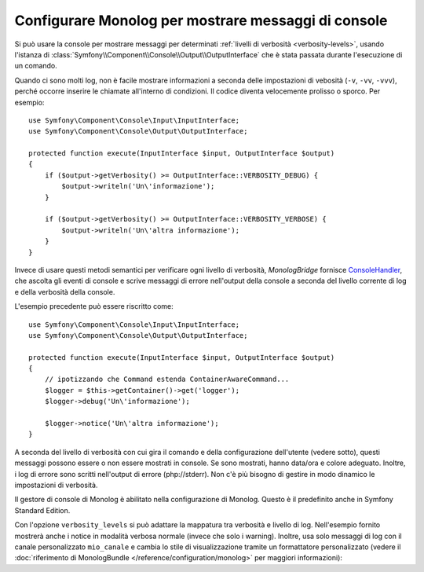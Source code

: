 .. index::
   single: Log; Messaggi di console

Configurare Monolog per mostrare messaggi di console
====================================================

.. versionadded:: 2.4
    Questa caratteristica è stata introdotta in MonologBridge in Symfony 2.4.

Si può usare la console per mostrare messaggi per determinati
:ref:`livelli di verbosità <verbosity-levels>`, usando l'istanza di
:class:`Symfony\\Component\\Console\\Output\\OutputInterface` che è stata
passata durante l'esecuzione di un comando.

.. seealso::
    In alternativa, si può usare il
    :doc:`logger PSR-3 </components/console/logger>` fornito con
    il componente console.

Quando ci sono molti log, non è facile mostrare informazioni
a seconda delle impostazioni di vebosità (``-v``, ``-vv``, ``-vvv``), perché
occorre inserire le chiamate all'interno di condizioni. Il codice diventa velocemente prolisso o sporco.
Per esempio::

    use Symfony\Component\Console\Input\InputInterface;
    use Symfony\Component\Console\Output\OutputInterface;

    protected function execute(InputInterface $input, OutputInterface $output)
    {
        if ($output->getVerbosity() >= OutputInterface::VERBOSITY_DEBUG) {
            $output->writeln('Un\'informazione');
        }

        if ($output->getVerbosity() >= OutputInterface::VERBOSITY_VERBOSE) {
            $output->writeln('Un\'altra informazione');
        }
    }

Invece di usare questi metodi semantici per verificare ogni livello di
verbosità, `MonologBridge` fornisce `ConsoleHandler`_, che ascolta gli
eventi di console e scrive messaggi di errore nell'output della console a seconda
del livello corrente di log e della verbosità della console.

L'esempio precedente può essere riscritto come::

    use Symfony\Component\Console\Input\InputInterface;
    use Symfony\Component\Console\Output\OutputInterface;

    protected function execute(InputInterface $input, OutputInterface $output)
    {
        // ipotizzando che Command estenda ContainerAwareCommand...
        $logger = $this->getContainer()->get('logger');
        $logger->debug('Un\'informazione');

        $logger->notice('Un\'altra informazione');
    }

A seconda del livello di verbosità con cui gira il comando e della configurazione
dell'utente (vedere sotto), questi messaggi possono essere o non essere mostrati
in console. Se sono mostrati, hanno data/ora e colore adeguato.
Inoltre, i log di errore sono scritti nell'output di errore (php://stderr).
Non c'è più bisogno di gestire in modo dinamico le impostazioni di verbosità.

Il gestore di console di Monolog è abilitato nella configurazione di Monolog. Questo è
il predefinito anche in Symfony Standard Edition.

.. configuration-block::

    .. code-block:: yaml

        # app/config/config.yml
        monolog:
            handlers:
                console:
                    type: console

    .. code-block:: xml

        <!-- app/config/config.xml -->
        <?xml version="1.0" encoding="UTF-8" ?>
        <container xmlns="http://symfony.com/schema/dic/services"
            xmlns:monolog="http://symfony.com/schema/dic/monolog">

            <monolog:config>
                <monolog:handler name="console" type="console" />
            </monolog:config>
        </container>

    .. code-block:: php

        // app/config/config.php
        $container->loadFromExtension('monolog', array(
            'handlers' => array(
                'console' => array(
                   'type' => 'console',
                ),
            ),
        ));

Con l'opzione ``verbosity_levels`` si può adattare la mappatura tra
verbosità e livello di log. Nell'esempio fornito mostrerà anche i notice in
modalità verbosa normale (invece che solo i warning). Inoltre, usa solo
messaggi di log con il canale personalizzato ``mio_canale`` e cambia lo
stile di visualizzazione tramite un formattatore personalizzato (vedere il
:doc:`riferimento di MonologBundle </reference/configuration/monolog>` per maggiori
informazioni):

.. configuration-block::

    .. code-block:: yaml

        # app/config/config.yml
        monolog:
            handlers:
                console:
                    type:   console
                    verbosity_levels:
                        VERBOSITY_NORMAL: NOTICE
                    channels: mio_canale
                    formatter: mio_formattatore

    .. code-block:: xml

        <!-- app/config/config.xml -->
        <?xml version="1.0" encoding="UTF-8" ?>
        <container xmlns="http://symfony.com/schema/dic/services"
            xmlns:monolog="http://symfony.com/schema/dic/monolog">

            <monolog:config>
                <monolog:handler name="console" type="console" formatter="mio_formattatore">
                    <monolog:verbosity-level verbosity-normal="NOTICE" />
                    <monolog:channel>mio_canale</monolog:channel>
                </monolog:handler>
            </monolog:config>
        </container>

    .. code-block:: php

        // app/config/config.php
        $container->loadFromExtension('monolog', array(
            'handlers' => array(
                'console' => array(
                    'type' => 'console',
                    'verbosity_levels' => array(
                        'VERBOSITY_NORMAL' => 'NOTICE',
                    ),
                    'channels' => 'mio_canale',
                    'formatter' => 'mio_formattatore',
                ),
            ),
        ));

.. configuration-block::

    .. code-block:: yaml

        # app/config/services.yml
        services:
            mio_formattatore:
                class: Symfony\Bridge\Monolog\Formatter\ConsoleFormatter
                arguments:
                    - "[%%datetime%%] %%start_tag%%%%message%%%%end_tag%% (%%level_name%%) %%context%% %%extra%%\n"

    .. code-block:: xml

        <!-- app/config/services.xml -->
        <?xml version="1.0" encoding="UTF-8" ?>
        <container xmlns="http://symfony.com/schema/dic/services"
                   xmlns:xsi="http://www.w3.org/2001/XMLSchema-instance"
                   xsi:schemaLocation="http://symfony.com/schema/dic/services http://symfony.com/schema/dic/services/services-1.0.xsd">

             <services>
                <service id="mio_formattatore" class="Symfony\Bridge\Monolog\Formatter\ConsoleFormatter">
                    <argument>[%%datetime%%] %%start_tag%%%%message%%%%end_tag%% (%%level_name%%) %%context%% %%extra%%\n</argument>
                </service>
             </services>

        </container>

    .. code-block:: php

        // app/config/services.php
        $container
            ->register('mio_formattatore', 'Symfony\Bridge\Monolog\Formatter\ConsoleFormatter')
            ->addArgument('[%%datetime%%] %%start_tag%%%%message%%%%end_tag%% (%%level_name%%) %%context%% %%extra%%\n')
        ;

.. _ConsoleHandler: https://github.com/symfony/MonologBridge/blob/master/Handler/ConsoleHandler.php
.. _MonologBridge: https://github.com/symfony/MonologBridge
